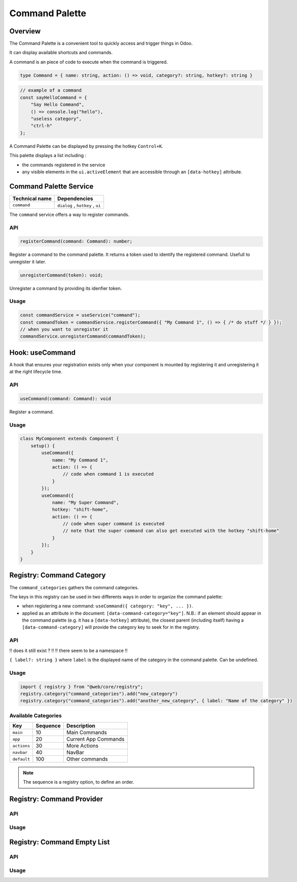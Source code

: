 ===============
Command Palette
===============

Overview
========

The Command Palette is a convenient tool to quickly access and trigger things in Odoo.

.. image:: images/command_palette.png
   :align: center
   :alt: the command palette


It can display available shortcuts and commands. 

A command is an piece of code to execute when the command is triggered. 

.. code-block:: js

    type Command = { name: string, action: () => void, category?: string, hotkey?: string }

.. code-block:: js

    // example of a command
    const sayHelloCommand = {
        "Say Hello Command",
        () => console.log("hello"),
        "useless category", 
        "ctrl-h"
    };

A Command Palette can be displayed by pressing the hotkey ``Control+K``.

This palette displays a list including :

* the commands registered in the service
* any visible elements in the ``ui.activeElement`` that are accessible through an ``[data-hotkey]`` attribute.

.. _command Service:

Command Palette Service
=======================

.. list-table::
   :header-rows: 1

   * - Technical name
     - Dependencies
   * - ``command``
     - ``dialog`` , ``hotkey`` , ``ui``

The ``command`` service offers a way to register commands.

API
---

.. code-block:: js

    registerCommand(command: Command): number;

Register a command to the command palette. It returns a token used to identify the registered command. 
Usefull to unregister it later.

.. code-block:: js

    unregisterCommand(token): void;

Unregister a command by providing its idenfier token.

Usage
-----

.. code-block:: js

    const commandService = useService("command");
    const commandToken = commandService.registerCommand({ "My Command 1", () => { /* do stuff */ } });
    // when you want to unregister it
    commandService.unregisterCommand(commandToken);

.. _useCommand hook:

Hook: useCommand 
================

A hook that ensures your registration exists only when your component is mounted by registering it 
and unregistering it at the right lifecycle time.

API
---

.. code-block:: js

    useCommand(command: Command): void

Register a command.

Usage
-----

.. code-block:: js

   class MyComponent extends Component {
       setup() {
           useCommand({
               name: "My Command 1",
               action: () => {
                   // code when command 1 is executed
               }
           });
           useCommand({
               name: "My Super Command",
               hotkey: "shift-home",
               action: () => {
                   // code when super command is executed
                   // note that the super command can also get executed with the hotkey "shift-home"
               }
           });
       }
   }

.. _commandCategory Registry:

Registry: Command Category 
==========================

The ``command_categories`` gathers the command categories.

The keys in this registry can be used in two differents ways in order to organize the command palette:

* 
  when registering a new command: ``useCommand({ category: "key", ... })``.

* 
  applied as an attribute in the document: ``[data-command-category="key"]``.
  N.B.: if an element should appear in the command palette
  (e.g. it has a ``[data-hotkey]`` attribute), the closest parent (including itself)
  having a ``[data-command-category]`` will provide the category key to seek for in the registry.

API
---
!! does it still exist ? !!
!! there seem to be a namespace !!

``{ label?: string }`` where ``label`` is the displayed name of the category in the command palette. Can be undefined.

Usage
------

.. code-block:: js

    import { registry } from "@web/core/registry";
    registry.category("command_categories").add("new_category")
    registry.category("command_categories").add("another_new_category", { label: "Name of the category" })

Available Categories
--------------------

.. list-table::
   :header-rows: 1

   * - Key
     - Sequence
     - Description
   * - ``main``
     - 10
     - Main Commands
   * - ``app``
     - 20
     - Current App Commands
   * - ``actions``
     - 30
     - More Actions
   * - ``navbar``
     - 40
     - NavBar
   * - ``default``
     - 100
     - Other commands

.. note::
   The sequence is a registry option, to define an order.

.. _commandProvider Registry:

Registry: Command Provider 
==========================

API
---

Usage
-----

.. _commandEmptyList Registry:

Registry: Command Empty List 
============================

API
---

Usage
-----